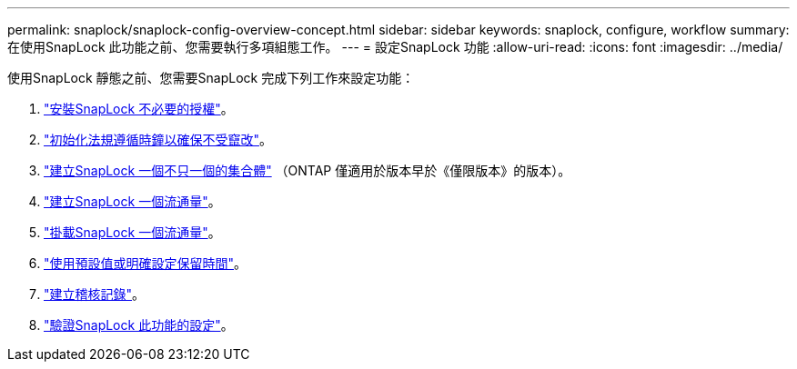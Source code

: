 ---
permalink: snaplock/snaplock-config-overview-concept.html 
sidebar: sidebar 
keywords: snaplock, configure, workflow 
summary: 在使用SnapLock 此功能之前、您需要執行多項組態工作。 
---
= 設定SnapLock 功能
:allow-uri-read: 
:icons: font
:imagesdir: ../media/


[role="lead"]
使用SnapLock 靜態之前、您需要SnapLock 完成下列工作來設定功能：

. link:https://docs.netapp.com/us-en/ontap/snaplock/install-license-task.html["安裝SnapLock 不必要的授權"]。
. link:https://docs.netapp.com/us-en/ontap/snaplock/initialize-complianceclock-task.html["初始化法規遵循時鐘以確保不受竄改"]。
. link:https://docs.netapp.com/us-en/ontap/snaplock/create-snaplock-aggregate-task.html["建立SnapLock 一個不只一個的集合體"] （ONTAP 僅適用於版本早於《僅限版本》的版本）。
. link:https://docs.netapp.com/us-en/ontap/snaplock/create-snaplock-volume-task.html["建立SnapLock 一個流通量"]。
. link:https://docs.netapp.com/us-en/ontap/snaplock/mount-snaplock-volume-task.html["掛載SnapLock 一個流通量"]。
. link:https://docs.netapp.com/us-en/ontap/snaplock/set-retention-period-task.htm["使用預設值或明確設定保留時間"]。
. link:https://docs.netapp.com/us-en/ontap/snaplock/create-audit-log-task.html["建立稽核記錄"]。
. link:https://docs.netapp.com/us-en/ontap/snaplock/verify-file-volume-settings-file-fingerprint-task.html["驗證SnapLock 此功能的設定"]。

